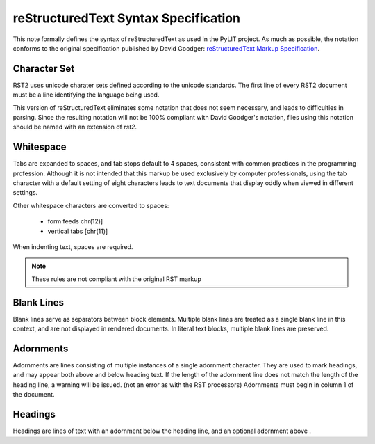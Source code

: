 ..  restructuredtext-syntax:

reStructuredText Syntax Specification
#####################################

This note formally defines the syntax of reStructuredText as used in the PyLIT
project. As much as possible, the notation conforms to the original
specification published by David Goodger: `reStructuredText Markup
Specification
<http://docutils.sourceforge.net/docs/ref/rst/restructuredtext.html>`_.

Character Set
*************

RST2 uses unicode charater sets defined according to the unicode standards. The first line of every RST2 document must be a line identifying the language being used.

This version of reStructuredText eliminates some notation that does not seem
necessary, and leads to difficulties in parsing. Since the resulting notation
will not be 100% compliant with David Goodger's notation, files using this
notation should be named with an extension of `rst2`.

Whitespace
**********

Tabs are expanded to spaces, and tab stops default to 4 spaces, consistent with
common practices in the programming profession. Although it is not intended
that this markup be used exclusively by computer professionals, using the tab
character with a default setting of eight characters leads to text documents
that display oddly when viewed in different settings. 

Other whitespace characters are converted to spaces:

    * form feeds chr(12)]
    * vertical tabs [chr(11)]

When indenting text, spaces are required. 

..  note::

    These rules are not compliant with the original RST markup
   
Blank Lines
***********

Blank lines serve as separators between block elements. Multiple blank lines
are treated as a single blank line in this context, and are not displayed in
rendered documents. In literal text blocks, multiple blank lines are preserved.

Adornments
**********

Adornments are lines consisting of multiple instances of a single adornment
character. They are used to mark headings, and may appear both above and below
heading text. If the length of the adornment line does not match the length of
the heading line, a warning will be issued. (not an error as with the RST
processors) Adornments must begin in column 1 of the document.

Headings
********

Headings are lines of text with an adornment below the heading line, and an optional adornment above .


